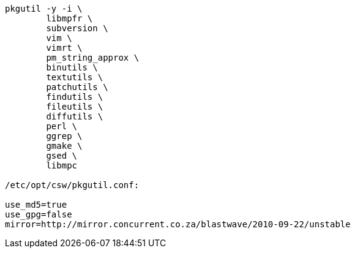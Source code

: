 

----

pkgutil -y -i \
	libmpfr \
	subversion \
	vim \
	vimrt \
	pm_string_approx \
	binutils \
	textutils \
	patchutils \
	findutils \
	fileutils \
	diffutils \
	perl \
	ggrep \
	gmake \
	gsed \
	libmpc

/etc/opt/csw/pkgutil.conf:

use_md5=true
use_gpg=false
mirror=http://mirror.concurrent.co.za/blastwave/2010-09-22/unstable

----
